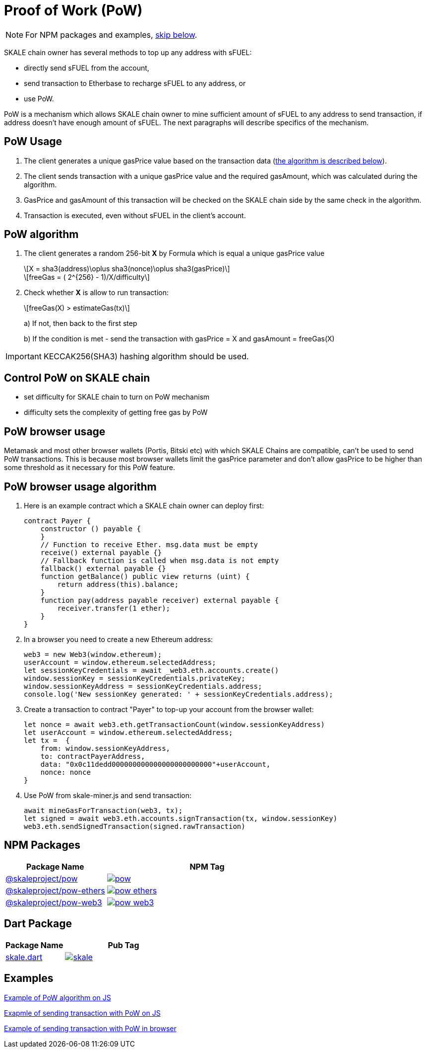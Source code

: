 = Proof of Work (PoW)
:page-aliases: proof-of-work.adoc
:stem: asciimath

[NOTE]
For NPM packages and examples, xref:_npm_packages[skip below].

SKALE chain owner has several methods to top up any address with sFUEL:

* directly send sFUEL from the account,
* send transaction to Etherbase to recharge sFUEL to any address, or 
* use PoW.

PoW is a mechanism which allows SKALE chain owner to mine sufficient amount of sFUEL to any address to send transaction, if address doesn't have enough amount of sFUEL. The next paragraphs will describe specifics of the mechanism.

== PoW Usage

. The client generates a unique gasPrice value based on the transaction data (<<_pow_algorithm, the algorithm is described below>>).

. The client sends transaction with a unique gasPrice value and the required gasAmount, which was calculated during the algorithm.

. GasPrice and gasAmount of this transaction will be checked on the SKALE chain side by the same check in the algorithm.

. Transaction is executed, even without sFUEL in the client's account.

== PoW algorithm

. The сlient generates a random 256-bit *X* by Formula which is equal a unique gasPrice value
+
[latexmath]
++++
X = sha3(address)\oplus sha3(nonce)\oplus sha3(gasPrice)
++++
+
[latexmath]
++++
freeGas = ( 2^{256} - 1)/X/difficulty
++++


. Check whether *X* is allow to run transaction:
+
[latexmath]
++++
freeGas(X) > estimateGas(tx)
++++
+
a) If not, then back to the first step
+
b) If the condition is met - send the transaction with gasPrice = X and gasAmount = freeGas(X)

IMPORTANT: KECCAK256(SHA3) hashing algorithm should be used.

== Control PoW on SKALE chain

* set difficulty for SKALE chain to turn on PoW mechanism

* difficulty sets the complexity of getting free gas by PoW

== PoW browser usage

Metamask and most other browser wallets (Portis, Bitski etc) with which SKALE Chains are compatible, can't be used to send PoW transactions. This is because most browser wallets limit the gasPrice parameter and don't allow gasPrice to be higher than some threshold as it necessary for this PoW feature.

== PoW browser usage algorithm

. Here is an example contract which a SKALE chain owner can deploy first:
+
```javascript
contract Payer {
    constructor () payable {
    }
    // Function to receive Ether. msg.data must be empty
    receive() external payable {}
    // Fallback function is called when msg.data is not empty
    fallback() external payable {}
    function getBalance() public view returns (uint) {
        return address(this).balance;
    }
    function pay(address payable receiver) external payable {
        receiver.transfer(1 ether);
    }
}
```

. In a browser you need to create a new Ethereum address:
+
```javascript
web3 = new Web3(window.ethereum);
userAccount = window.ethereum.selectedAddress;
let sessionKeyCredentials = await _web3.eth.accounts.create()
window.sessionKey = sessionKeyCredentials.privateKey;
window.sessionKeyAddress = sessionKeyCredentials.address;
console.log('New sessionKey generated: ' + sessionKeyCredentials.address);
```

. Create a transaction to contract "Payer" to top-up your account from the browser wallet:
+
```javascript
let nonce = await web3.eth.getTransactionCount(window.sessionKeyAddress)
let userAccount = window.ethereum.selectedAddress;
let tx =  {
    from: window.sessionKeyAddress,
    to: contractPayerAddress,
    data: "0x0c11dedd000000000000000000000000"+userAccount,
    nonce: nonce
}
```

. Use PoW from skale-miner.js and send transaction:
+
```javascript
await mineGasForTransaction(web3, tx);
let signed = await web3.eth.accounts.signTransaction(tx, window.sessionKey)
web3.eth.sendSignedTransaction(signed.rawTransaction)
```

== NPM Packages

[cols="1,2", options="header"]
|===
| Package Name | NPM Tag 

| https://www.npmjs.com/package/@skaleproject/pow[@skaleproject/pow]
| image:https://img.shields.io/npm/v/@skaleproject/pow.png[link=https://www.npmjs.com/package/@skaleproject/pow]

| https://www.npmjs.com/package/@skaleproject/pow-ethers[@skaleproject/pow-ethers]
| image:https://img.shields.io/npm/v/@skaleproject/pow-ethers[link=https://www.npmjs.com/package/@skaleproject/pow-ethers]

| https://www.npmjs.com/package/@skaleproject/pow-web3[@skaleproject/pow-web3]
| image:https://img.shields.io/npm/v/@skaleproject/pow-web3[link=https://www.npmjs.com/package/@skaleproject/pow-web3] 
|===

== Dart Package

[cols="1,2", options="header"]
|===
| Package Name | Pub Tag

| https://pub.dev/packages/skale[skale.dart]
| image:https://img.shields.io/pub/v/skale.svg[link=https://pub.dev/packages/skale]

|===
== Examples

https://github.com/skalenetwork/pow-demo/blob/main/skale-miner.js[Example of PoW algorithm on JS]

https://github.com/skalenetwork/pow-demo/blob/main/pow-test.js[Exapmle of sending transaction with PoW on JS]

https://github.com/skalenetwork/pow-demo/blob/main/demo.html[Example of sending transaction with PoW in browser]

